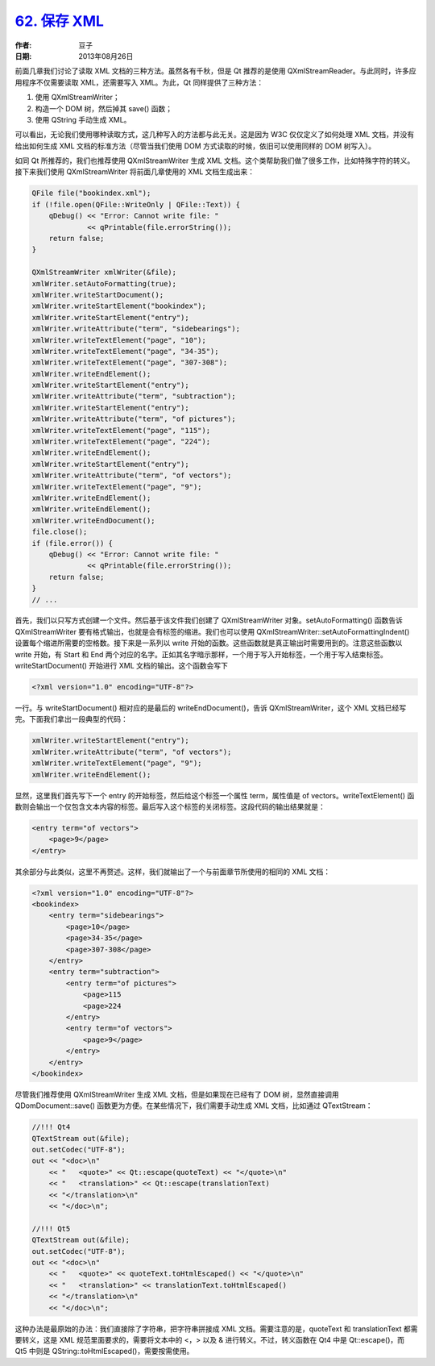 .. _save_xml:

`62. 保存 XML <http://www.devbean.net/2013/08/qt-study-road-2-save-xml/>`_
==========================================================================

:作者: 豆子

:日期: 2013年08月26日

前面几章我们讨论了读取 XML 文档的三种方法。虽然各有千秋，但是 Qt 推荐的是使用 QXmlStreamReader。与此同时，许多应用程序不仅需要读取 XML，还需要写入 XML。为此，Qt 同样提供了三种方法：

1. 使用 QXmlStreamWriter；
2. 构造一个 DOM 树，然后掉其 save() 函数；
3. 使用 QString 手动生成 XML。

可以看出，无论我们使用哪种读取方式，这几种写入的方法都与此无关。这是因为 W3C 仅仅定义了如何处理 XML 文档，并没有给出如何生成 XML 文档的标准方法（尽管当我们使用 DOM 方式读取的时候，依旧可以使用同样的 DOM 树写入）。

如同 Qt 所推荐的，我们也推荐使用 QXmlStreamWriter 生成 XML 文档。这个类帮助我们做了很多工作，比如特殊字符的转义。接下来我们使用 QXmlStreamWriter 将前面几章使用的 XML 文档生成出来：

.. code-block:: c++

    QFile file("bookindex.xml");
    if (!file.open(QFile::WriteOnly | QFile::Text)) {
        qDebug() << "Error: Cannot write file: "
                 << qPrintable(file.errorString());
        return false;
    }

    QXmlStreamWriter xmlWriter(&file);
    xmlWriter.setAutoFormatting(true);
    xmlWriter.writeStartDocument();
    xmlWriter.writeStartElement("bookindex");
    xmlWriter.writeStartElement("entry");
    xmlWriter.writeAttribute("term", "sidebearings");
    xmlWriter.writeTextElement("page", "10");
    xmlWriter.writeTextElement("page", "34-35");
    xmlWriter.writeTextElement("page", "307-308");
    xmlWriter.writeEndElement();
    xmlWriter.writeStartElement("entry");
    xmlWriter.writeAttribute("term", "subtraction");
    xmlWriter.writeStartElement("entry");
    xmlWriter.writeAttribute("term", "of pictures");
    xmlWriter.writeTextElement("page", "115");
    xmlWriter.writeTextElement("page", "224");
    xmlWriter.writeEndElement();
    xmlWriter.writeStartElement("entry");
    xmlWriter.writeAttribute("term", "of vectors");
    xmlWriter.writeTextElement("page", "9");
    xmlWriter.writeEndElement();
    xmlWriter.writeEndElement();
    xmlWriter.writeEndDocument();
    file.close();
    if (file.error()) {
        qDebug() << "Error: Cannot write file: "
                 << qPrintable(file.errorString());
        return false;
    }
    // ...

首先，我们以只写方式创建一个文件。然后基于该文件我们创建了 QXmlStreamWriter 对象。setAutoFormatting() 函数告诉 QXmlStreamWriter 要有格式输出，也就是会有标签的缩进。我们也可以使用 QXmlStreamWriter::setAutoFormattingIndent() 设置每个缩进所需要的空格数。接下来是一系列以 write 开始的函数。这些函数就是真正输出时需要用到的。注意这些函数以 write 开始，有 Start 和 End 两个对应的名字。正如其名字暗示那样，一个用于写入开始标签，一个用于写入结束标签。writeStartDocument() 开始进行 XML 文档的输出。这个函数会写下

.. code-block:: xml

    <?xml version="1.0" encoding="UTF-8"?>

一行。与 writeStartDocument() 相对应的是最后的 writeEndDocument()，告诉 QXmlStreamWriter，这个 XML 文档已经写完。下面我们拿出一段典型的代码：

.. code-block:: c++

    xmlWriter.writeStartElement("entry");
    xmlWriter.writeAttribute("term", "of vectors");
    xmlWriter.writeTextElement("page", "9");
    xmlWriter.writeEndElement();

显然，这里我们首先写下一个 entry 的开始标签，然后给这个标签一个属性 term，属性值是 of vectors。writeTextElement() 函数则会输出一个仅包含文本内容的标签。最后写入这个标签的关闭标签。这段代码的输出结果就是：

.. code-block:: xml

    <entry term="of vectors">
        <page>9</page>
    </entry>

其余部分与此类似，这里不再赘述。这样，我们就输出了一个与前面章节所使用的相同的 XML 文档：

.. code-block:: xml

    <?xml version="1.0" encoding="UTF-8"?>
    <bookindex>
        <entry term="sidebearings">
            <page>10</page>
            <page>34-35</page>
            <page>307-308</page>
        </entry>
        <entry term="subtraction">
            <entry term="of pictures">
                <page>115
                <page>224
            </entry>
            <entry term="of vectors">
                <page>9</page>
            </entry>
        </entry>
    </bookindex>

尽管我们推荐使用 QXmlStreamWriter 生成 XML 文档，但是如果现在已经有了 DOM 树，显然直接调用 QDomDocument::save() 函数更为方便。在某些情况下，我们需要手动生成 XML 文档，比如通过 QTextStream：

.. code-block:: c++

    //!!! Qt4
    QTextStream out(&file);
    out.setCodec("UTF-8");
    out << "<doc>\n"
        << "   <quote>" << Qt::escape(quoteText) << "</quote>\n"
        << "   <translation>" << Qt::escape(translationText)
        << "</translation>\n"
        << "</doc>\n";

    //!!! Qt5
    QTextStream out(&file);
    out.setCodec("UTF-8");
    out << "<doc>\n"
        << "   <quote>" << quoteText.toHtmlEscaped() << "</quote>\n"
        << "   <translation>" << translationText.toHtmlEscaped()
        << "</translation>\n"
        << "</doc>\n";

这种办法是最原始的办法：我们直接除了字符串，把字符串拼接成 XML 文档。需要注意的是，quoteText 和 translationText 都需要转义，这是 XML 规范里面要求的，需要将文本中的 <，> 以及 & 进行转义。不过，转义函数在 Qt4 中是 Qt::escape()，而 Qt5 中则是 QString::toHtmlEscaped()，需要按需使用。
